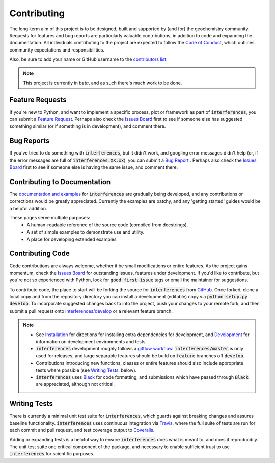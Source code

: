 Contributing
=============

The long-term aim of this project is to be designed, built and supported by (and for)
the geochemistry community. Requests for features and bug reports
are particularly valuable contributions, in addition to code and expanding the
documentation. All individuals contributing to the project are expected to follow the
`Code of Conduct <conduct.html>`__, which outlines community expectations and
responsibilities.

Also, be sure to add your name or GitHub username to the
`contributors list <./contributors.html>`__.

.. note:: This project is currently in `beta`, and as such there's much work to be
          done.

Feature Requests
-------------------------

If you're new to Python, and want to implement a specific process, plot or framework
as part of :code:`interferences`, you can submit a
`Feature Request <https://github.com/morganjwilliams/interferences/issues/new?labels=enhancement&template=feature-request.md>`__.
Perhaps also check the
`Issues Board <https://github.com/morganjwilliams/interferences/issues>`__ first to see if
someone else has suggested something similar (or if something is in development),
and comment there.

Bug Reports
-------------------------

If you've tried to do something with :code:`interferences`, but it didn't work, and googling
error messages didn't help (or, if the error messages are full of
:code:`interferences.XX.xx`), you can submit a
`Bug Report <https://github.com/morganjwilliams/interferences/issues/new?labels=bug&template=bug-report.md>`__ .
Perhaps also check the
`Issues Board <https://github.com/morganjwilliams/interferences/issues>`__ first to see if
someone else is having the same issue, and comment there.

Contributing to Documentation
------------------------------

The `documentation and examples <https://interferences.readthedocs.io>`__ for
:code:`interferences` are gradually being developed, and any contributions or
corrections would be greatly appreciated. Currently the examples are patchy, and any
'getting started' guides would be a helpful addition.

These pages serve multiple purposes:
  * A human-readable reference of the source code (compiled from docstrings).
  * A set of simple examples to demonstrate use and utility.
  * A place for developing extended examples

Contributing Code
-------------------------

Code contributions are always welcome, whether it be small modifications or entire
features. As the project gains momentum, check the
`Issues Board <https://github.com/morganjwilliams/interferences/issues>`__ for outstanding
issues, features under development. If you'd like to contribute, but you're not so
experienced with Python, look for :code:`good first issue` tags or email the maintainer
for suggestions.

To contribute code, the place to start will be forking the source for :code:`interferences`
from `GitHub <https://github.com/morganjwilliams/interferences/tree/develop>`__. Once forked,
clone a local copy and from the repository directory you can install a development
(editable) copy via :code:`python setup.py develop`. To incorporate suggested
changes back to into the project, push your changes to your
remote fork, and then submit a pull request onto
`interferences/develop <https://github.com/morganjwilliams/interferences/tree/develop>`__
or a relevant feature branch.

.. note::

  * See `Installation <installation.html>`__ for directions for installing extra
    dependencies for development, and `Development <development.html>`__ for information
    on development environments and tests.

  * :code:`interferences` development roughly follows a
    `gitflow workflow <https://www.atlassian.com/git/tutorials/comparing-workflows/gitflow-workflow>`__.
    :code:`interferences/master` is only used for releases, and large separable features
    should be build on :code:`feature` branches off :code:`develop`.

  * Contributions introducing new functions, classes or entire features should
    also include appropriate tests where possible (see `Writing Tests`_, below).

  * :code:`interferences` uses `Black <https://github.com/python/black/>`__ for code formatting, and
    submissions which have passed through :code:`Black` are appreciated, although not critical.


Writing Tests
-------------------------

There is currently a minimal unit test suite for :code:`interferences`, which guards
against breaking changes and assures baseline functionality. :code:`interferences` uses continuous
integration via `Travis <https://travis-ci.org/morganjwilliams/interferences>`__, where the
full suite of tests are run for each commit and pull request, and test coverage output
to `Coveralls <https://coveralls.io/github/morganjwilliams/interferences>`__.

Adding or expanding tests is a helpful way to ensure :code:`interferences` does what is meant to,
and does it reproducibly. The unit test suite one critical component of the package,
and necessary to enable sufficient trust to use :code:`interferences` for scientific purposes.
